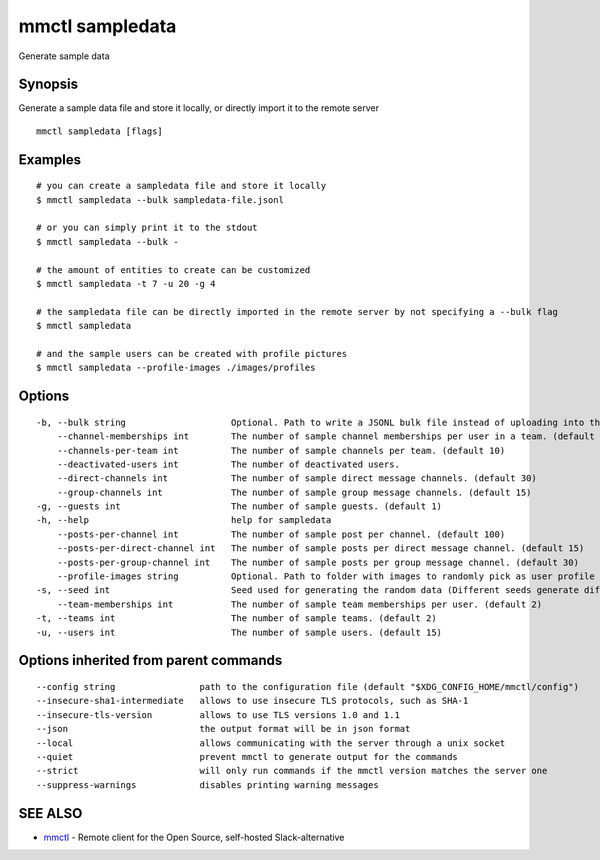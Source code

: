 .. _mmctl_sampledata:

mmctl sampledata
----------------

Generate sample data

Synopsis
~~~~~~~~


Generate a sample data file and store it locally, or directly import it to the remote server

::

  mmctl sampledata [flags]

Examples
~~~~~~~~

::

    # you can create a sampledata file and store it locally
    $ mmctl sampledata --bulk sampledata-file.jsonl

    # or you can simply print it to the stdout
    $ mmctl sampledata --bulk -

    # the amount of entities to create can be customized
    $ mmctl sampledata -t 7 -u 20 -g 4

    # the sampledata file can be directly imported in the remote server by not specifying a --bulk flag
    $ mmctl sampledata

    # and the sample users can be created with profile pictures
    $ mmctl sampledata --profile-images ./images/profiles

Options
~~~~~~~

::

  -b, --bulk string                    Optional. Path to write a JSONL bulk file instead of uploading into the remote server.
      --channel-memberships int        The number of sample channel memberships per user in a team. (default 5)
      --channels-per-team int          The number of sample channels per team. (default 10)
      --deactivated-users int          The number of deactivated users.
      --direct-channels int            The number of sample direct message channels. (default 30)
      --group-channels int             The number of sample group message channels. (default 15)
  -g, --guests int                     The number of sample guests. (default 1)
  -h, --help                           help for sampledata
      --posts-per-channel int          The number of sample post per channel. (default 100)
      --posts-per-direct-channel int   The number of sample posts per direct message channel. (default 15)
      --posts-per-group-channel int    The number of sample posts per group message channel. (default 30)
      --profile-images string          Optional. Path to folder with images to randomly pick as user profile image.
  -s, --seed int                       Seed used for generating the random data (Different seeds generate different data). (default 1)
      --team-memberships int           The number of sample team memberships per user. (default 2)
  -t, --teams int                      The number of sample teams. (default 2)
  -u, --users int                      The number of sample users. (default 15)

Options inherited from parent commands
~~~~~~~~~~~~~~~~~~~~~~~~~~~~~~~~~~~~~~

::

      --config string                path to the configuration file (default "$XDG_CONFIG_HOME/mmctl/config")
      --insecure-sha1-intermediate   allows to use insecure TLS protocols, such as SHA-1
      --insecure-tls-version         allows to use TLS versions 1.0 and 1.1
      --json                         the output format will be in json format
      --local                        allows communicating with the server through a unix socket
      --quiet                        prevent mmctl to generate output for the commands
      --strict                       will only run commands if the mmctl version matches the server one
      --suppress-warnings            disables printing warning messages

SEE ALSO
~~~~~~~~

* `mmctl <mmctl.rst>`_ 	 - Remote client for the Open Source, self-hosted Slack-alternative

